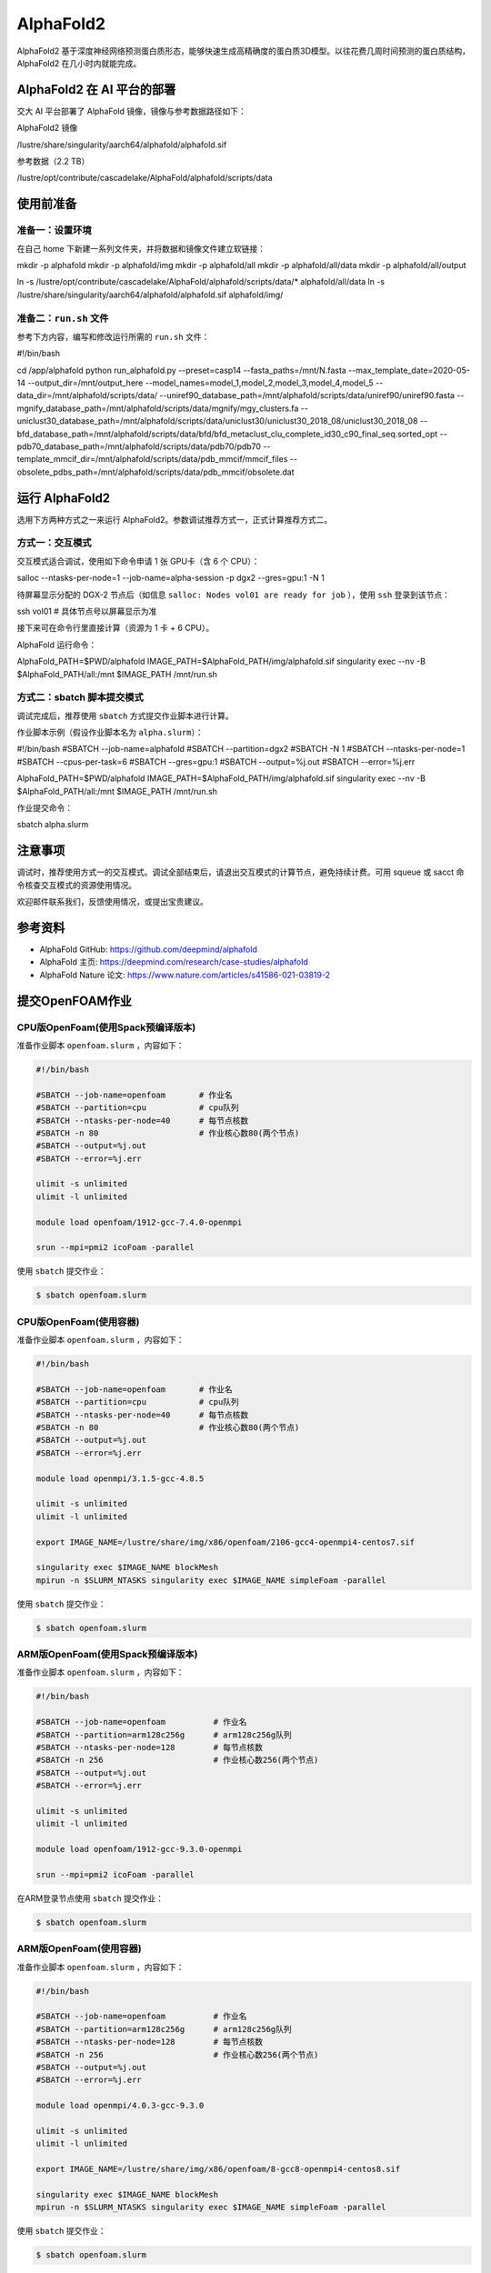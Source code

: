 AlphaFold2
=============

AlphaFold2 基于深度神经网络预测蛋白质形态，能够快速生成高精确度的蛋白质3D模型。以往花费几周时间预测的蛋白质结构，AlphaFold2 在几小时内就能完成。

AlphaFold2 在 AI 平台的部署
----------------------------------------

交大 AI 平台部署了 AlphaFold 镜像，镜像与参考数据路径如下：

AlphaFold2 镜像

.. code:: bash

/lustre/share/singularity/aarch64/alphafold/alphafold.sif


参考数据（2.2 TB）

.. code:: bash

/lustre/opt/contribute/cascadelake/AlphaFold/alphafold/scripts/data


使用前准备
----------------

准备一：设置环境
~~~~~~~~~~~~~~~~~~~~~~~~~~~

在自己 home 下新建一系列文件夹，并将数据和镜像文件建立软链接：

.. code:: bash

mkdir -p alphafold
mkdir -p alphafold/img
mkdir -p alphafold/all
mkdir -p alphafold/all/data
mkdir -p alphafold/all/output

ln -s /lustre/opt/contribute/cascadelake/AlphaFold/alphafold/scripts/data/* alphafold/all/data
ln -s /lustre/share/singularity/aarch64/alphafold/alphafold.sif alphafold/img/

准备二：``run.sh`` 文件
~~~~~~~~~~~~~~~~~~~~~~~~~~~

参考下方内容，编写和修改运行所需的 ``run.sh`` 文件：

.. code:: bash

#!/bin/bash

cd /app/alphafold
python run_alphafold.py \
--preset=casp14   \
--fasta_paths=/mnt/N.fasta  \
--max_template_date=2020-05-14   \
--output_dir=/mnt/output_here  \
--model_names=model_1,model_2,model_3,model_4,model_5  \
--data_dir=/mnt/alphafold/scripts/data/ \
--uniref90_database_path=/mnt/alphafold/scripts/data/uniref90/uniref90.fasta \
--mgnify_database_path=/mnt/alphafold/scripts/data/mgnify/mgy_clusters.fa \
--uniclust30_database_path=/mnt/alphafold/scripts/data/uniclust30/uniclust30_2018_08/uniclust30_2018_08 \
--bfd_database_path=/mnt/alphafold/scripts/data/bfd/bfd_metaclust_clu_complete_id30_c90_final_seq.sorted_opt \
--pdb70_database_path=/mnt/alphafold/scripts/data/pdb70/pdb70 \
--template_mmcif_dir=/mnt/alphafold/scripts/data/pdb_mmcif/mmcif_files \
--obsolete_pdbs_path=/mnt/alphafold/scripts/data/pdb_mmcif/obsolete.dat

运行 AlphaFold2
---------------------

选用下方两种方式之一来运行 AlphaFold2。参数调试推荐方式一，正式计算推荐方式二。

方式一：交互模式
~~~~~~~~~~~~~~~~~~~~~~~~~~~~~~~~~~

交互模式适合调试，使用如下命令申请 1 张 GPU卡（含 6 个 CPU）：

.. code:: bash

salloc --ntasks-per-node=1 --job-name=alpha-session -p dgx2 --gres=gpu:1 -N 1

待屏幕显示分配的 DGX-2 节点后（如信息 ``salloc: Nodes vol01 are ready for job`` ），使用 ``ssh`` 登录到该节点：

.. code:: bash

ssh vol01    # 具体节点号以屏幕显示为准

接下来可在命令行里直接计算（资源为 1 卡 + 6 CPU）。

AlphaFold 运行命令：

.. code:: bash

AlphaFold_PATH=$PWD/alphafold
IMAGE_PATH=$AlphaFold_PATH/img/alphafold.sif
singularity exec --nv -B $AlphaFold_PATH/all:/mnt $IMAGE_PATH /mnt/run.sh



方式二：sbatch 脚本提交模式
~~~~~~~~~~~~~~~~~~~~~~~~~~~~~~~~~~

调试完成后，推荐使用 ``sbatch`` 方式提交作业脚本进行计算。

作业脚本示例（假设作业脚本名为 ``alpha.slurm``）：

.. code:: bash

#!/bin/bash
#SBATCH --job-name=alphafold
#SBATCH --partition=dgx2
#SBATCH -N 1
#SBATCH --ntasks-per-node=1
#SBATCH --cpus-per-task=6
#SBATCH --gres=gpu:1
#SBATCH --output=%j.out
#SBATCH --error=%j.err

AlphaFold_PATH=$PWD/alphafold
IMAGE_PATH=$AlphaFold_PATH/img/alphafold.sif
singularity exec --nv -B $AlphaFold_PATH/all:/mnt $IMAGE_PATH /mnt/run.sh


作业提交命令：

.. code:: bash

sbatch alpha.slurm


注意事项
----------------------

调试时，推荐使用方式一的交互模式。调试全部结束后，请退出交互模式的计算节点，避免持续计费。可用 squeue 或 sacct 命令核查交互模式的资源使用情况。

欢迎邮件联系我们，反馈使用情况，或提出宝贵建议。

参考资料
----------------

- AlphaFold GitHub: https://github.com/deepmind/alphafold
- AlphaFold 主页: https://deepmind.com/research/case-studies/alphafold
- AlphaFold Nature 论文: https://www.nature.com/articles/s41586-021-03819-2











提交OpenFOAM作业
----------------

CPU版OpenFoam(使用Spack预编译版本)
~~~~~~~~~~~~~~~~~~~~~~~~~~~~~~~~~~

准备作业脚本 ``openfoam.slurm`` ，内容如下：

.. code:: bash

   #!/bin/bash

   #SBATCH --job-name=openfoam       # 作业名
   #SBATCH --partition=cpu           # cpu队列
   #SBATCH --ntasks-per-node=40      # 每节点核数
   #SBATCH -n 80                     # 作业核心数80(两个节点)
   #SBATCH --output=%j.out
   #SBATCH --error=%j.err

   ulimit -s unlimited
   ulimit -l unlimited

   module load openfoam/1912-gcc-7.4.0-openmpi

   srun --mpi=pmi2 icoFoam -parallel

使用 ``sbatch`` 提交作业：

.. code:: bash

   $ sbatch openfoam.slurm

CPU版OpenFoam(使用容器)
~~~~~~~~~~~~~~~~~~~~~~~

准备作业脚本 ``openfoam.slurm`` ，内容如下：

.. code:: bash

   #!/bin/bash

   #SBATCH --job-name=openfoam       # 作业名
   #SBATCH --partition=cpu           # cpu队列
   #SBATCH --ntasks-per-node=40      # 每节点核数
   #SBATCH -n 80                     # 作业核心数80(两个节点)
   #SBATCH --output=%j.out
   #SBATCH --error=%j.err

   module load openmpi/3.1.5-gcc-4.8.5

   ulimit -s unlimited
   ulimit -l unlimited

   export IMAGE_NAME=/lustre/share/img/x86/openfoam/2106-gcc4-openmpi4-centos7.sif

   singularity exec $IMAGE_NAME blockMesh
   mpirun -n $SLURM_NTASKS singularity exec $IMAGE_NAME simpleFoam -parallel

使用 ``sbatch`` 提交作业：

.. code:: bash

   $ sbatch openfoam.slurm

ARM版OpenFoam(使用Spack预编译版本)
~~~~~~~~~~~~~~~~~~~~~~~~~~~~~~~~~~

准备作业脚本 ``openfoam.slurm`` ，内容如下：

.. code:: bash

   #!/bin/bash

   #SBATCH --job-name=openfoam          # 作业名
   #SBATCH --partition=arm128c256g      # arm128c256g队列                
   #SBATCH --ntasks-per-node=128        # 每节点核数
   #SBATCH -n 256                       # 作业核心数256(两个节点)
   #SBATCH --output=%j.out
   #SBATCH --error=%j.err

   ulimit -s unlimited
   ulimit -l unlimited

   module load openfoam/1912-gcc-9.3.0-openmpi

   srun --mpi=pmi2 icoFoam -parallel

在ARM登录节点使用 ``sbatch`` 提交作业：

.. code:: bash

   $ sbatch openfoam.slurm


ARM版OpenFoam(使用容器)
~~~~~~~~~~~~~~~~~~~~~~~

准备作业脚本 ``openfoam.slurm`` ，内容如下：

.. code:: bash

   #!/bin/bash

   #SBATCH --job-name=openfoam          # 作业名
   #SBATCH --partition=arm128c256g      # arm128c256g队列                
   #SBATCH --ntasks-per-node=128        # 每节点核数
   #SBATCH -n 256                       # 作业核心数256(两个节点)
   #SBATCH --output=%j.out
   #SBATCH --error=%j.err

   module load openmpi/4.0.3-gcc-9.3.0

   ulimit -s unlimited
   ulimit -l unlimited

   export IMAGE_NAME=/lustre/share/img/x86/openfoam/8-gcc8-openmpi4-centos8.sif

   singularity exec $IMAGE_NAME blockMesh
   mpirun -n $SLURM_NTASKS singularity exec $IMAGE_NAME simpleFoam -parallel

使用 ``sbatch`` 提交作业：

.. code:: bash

   $ sbatch openfoam.slurm

编译OpenFOAM
------------

如果您需要从源代码构建OpenFOAM，我们强烈建议您使用超算平台提供的非特权容器构建方法(:ref:`dockerized_singularity`)，以确保编译过程能顺利完成。

编译适用于CPU平台的OpenFOAM(构建容器)
~~~~~~~~~~~~~~~~~~~~~~~~~~~~~~~~~~~~~

从登录节点跳转至容器构建X86节点：

.. code:: bash

   # ssh build@container-x86

创建和进入临时工作目录：

.. code:: bash

   $ cd $(mktemp -d)
   $ pwd
   /tmp/tmp.sr7C5813M9
  
下载镜像定义文件，按需定制修改：

.. code:: bash

   $ wget https://raw.githubusercontent.com/SJTU-HPC/hpc-base-container/dev/base/openfoam/2012-gcc4-openmpi4-centos7.def
   
构建Singularity容器镜像，大约会消耗2-3小时：

.. code:: bash

   $ docker run --privileged --rm -v \
     ${PWD}:/home/singularity \
     sjtuhpc/centos7-singularity:x86 \
     singularity build /home/singularity/2012-gcc4-openmpi4-centos7.sif /home/singularity/2012-gcc4-openmpi4-centos7.def

将构建出的容器镜像传回家目录，参考上文的作业脚本(容器版)提交作业。

.. code:: bash

   $ scp 2012-gcc4-openmpi4-centos7.sif YOUR_USER_NAME@login1:~/

编译适用于ARM平台的OpenFOAM(构建容器)
~~~~~~~~~~~~~~~~~~~~~~~~~~~~~~~~~~~~~

从登录节点跳转至容器构建ARM节点：

.. code:: bash

   # ssh build@container-arm

创建和进入临时工作目录：

.. code:: bash

   $ cd $(mktemp -d)
   $ pwd
  
下载镜像定义文件，按需定制修改：

.. code:: bash

   $ wget https://raw.githubusercontent.com/SJTU-HPC/hpc-base-container/dev/base/openfoam/8-gcc8-openmpi4-centos8.def
   
构建Singularity容器镜像，大约会消耗2-3小时：

.. code:: bash

   $ docker run --privileged --rm -v \
     ${PWD}:/home/singularity \
     sjtuhpc/centos7-singularity:arm \
     singularity build /home/singularity/8-gcc8-openmpi4-centos8.def /home/singularity/8-gcc8-openmpi4-centos8.def

将构建出的容器镜像传回家目录，参考上文的作业脚本(容器版)提交作业。

.. code:: bash

   $ scp 8-gcc8-openmpi4-centos8.sif YOUR_USER_NAME@login1:~/

参考资料
--------

- Openfoam官方网站 https://openfoam.org/
- OpenFOAM中文维基页面  
- Singularity文档 https://sylabs.io/guides/
